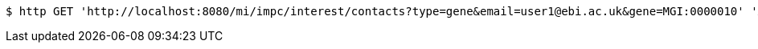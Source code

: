 [source,bash]
----
$ http GET 'http://localhost:8080/mi/impc/interest/contacts?type=gene&email=user1@ebi.ac.uk&gene=MGI:0000010' 'Accept:application/json'
----